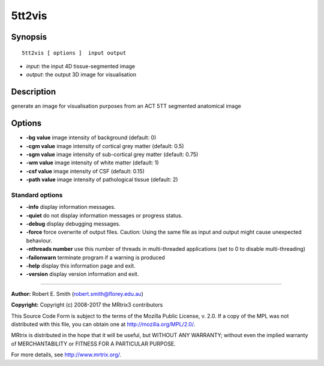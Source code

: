 .. _5tt2vis:

5tt2vis
===========

Synopsis
--------

::

    5tt2vis [ options ]  input output

-  *input*: the input 4D tissue-segmented image
-  *output*: the output 3D image for visualisation

Description
-----------

generate an image for visualisation purposes from an ACT 5TT segmented anatomical image

Options
-------

-  **-bg value** image intensity of background (default: 0)

-  **-cgm value** image intensity of cortical grey matter (default: 0.5)

-  **-sgm value** image intensity of sub-cortical grey matter (default: 0.75)

-  **-wm value** image intensity of white matter (default: 1)

-  **-csf value** image intensity of CSF (default: 0.15)

-  **-path value** image intensity of pathological tissue (default: 2)

Standard options
^^^^^^^^^^^^^^^^

-  **-info** display information messages.

-  **-quiet** do not display information messages or progress status.

-  **-debug** display debugging messages.

-  **-force** force overwrite of output files. Caution: Using the same file as input and output might cause unexpected behaviour.

-  **-nthreads number** use this number of threads in multi-threaded applications (set to 0 to disable multi-threading)

-  **-failonwarn** terminate program if a warning is produced

-  **-help** display this information page and exit.

-  **-version** display version information and exit.

--------------



**Author:** Robert E. Smith (robert.smith@florey.edu.au)

**Copyright:** Copyright (c) 2008-2017 the MRtrix3 contributors

This Source Code Form is subject to the terms of the Mozilla Public License, v. 2.0. If a copy of the MPL was not distributed with this file, you can obtain one at http://mozilla.org/MPL/2.0/.

MRtrix is distributed in the hope that it will be useful, but WITHOUT ANY WARRANTY; without even the implied warranty of MERCHANTABILITY or FITNESS FOR A PARTICULAR PURPOSE.

For more details, see http://www.mrtrix.org/.

